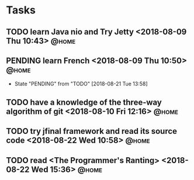 #+STARTUP: showall
#+STARTUP: hidestars
#+PROPERTY: CLOCK_INTO_DRAWER t
#+TAGS: { @office(o) @home(h) @way(w) }
* Tasks
#+CATEGORY tasks
** TODO learn Java nio and Try Jetty <2018-08-09 Thu 10:43>	      :@home:

** PENDING learn French <2018-08-09 Thu 10:50>			      :@home:
   - State "PENDING"    from "TODO"       [2018-08-21 Tue 13:58]
** TODO have a knowledge of the three-way algorithm of git <2018-08-10 Fri 12:16> :@home:
** TODO try jfinal framework and read its source code <2018-08-22 Wed 10:58> :@home:

** TODO read <The Programmer's Ranting> <2018-08-22 Wed 15:36>	      :@home:
